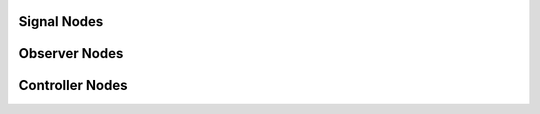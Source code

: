 	   
Signal Nodes
------------

.. graphviz::
   :align: center

   digraph SignalNodes {
       rankdir=LR;
       node [shape=box, style=filled, fontname="Helvetica"];
       graph [splines=ortho, nodesep=1.0, ranksep=1.0];

       // --- Python Group ---
       subgraph cluster_python {
           label = "Python (Offline)";
           style = filled;
           color = green;
           fillcolor = lightgreen;

           signal_class [label="Signal (class)"];
           signal_object [label="signal (object)"];
           signal_dill [label="signal.dill"];

           signal_class -> signal_object [label="instantiates"];
           signal_object -> signal_dill [label="saved to"];
       }

       // --- ROS Group ---
       subgraph cluster_ros {
           label = "ROS 2 Runtime";
           style = filled;
           color = blue;
           fillcolor = lightblue;

           generator_py [label="generate_signal_node.py"];
           signal_node [label="signal_node (rclpy)"];
           input_topic [label="Topic"];
           output_topic [label="Topic"];

           generator_py -> signal_node [label="spawns"];
           signal_node -> input_topic [label="subscribes"];
           signal_node -> output_topic [label="publishes"];
       }

       // --- Cross-link with elbow and label ---
       signal_dill -> generator_py [
           style=dotted,
           arrowhead=normal,
           tailport=s,
           headport=n,
           constraint=false,
       ];
   }

       
Observer Nodes
--------------
.. graphviz::
   :align: center

   digraph ObserverNodes {
       rankdir=LR;
       node [shape=box, style=filled, fontname="Helvetica"];
       graph [splines=ortho, nodesep=1.0, ranksep=1.0];

       // --- Python Group ---
       subgraph cluster_python {
           label = "Python (Offline)";
           style = filled;
           color = green;
           fillcolor = lightgreen;

           observer_class [label="Observer (class)"];
           observer_object [label="observer (object)"];
           observer_dill [label="observer.dill"];

           observer_class -> observer_object [label="instantiates"];
           observer_object -> observer_dill [label="saved to"];
       }

       // --- ROS Group ---
       subgraph cluster_ros {
           label = "ROS 2 Runtime";
           style = filled;
           color = blue;
           fillcolor = lightblue;

           generator_py [label="generate_observer_node.py"];
           observer_node [label="observer_node (rclpy)"];
           input_topic [label="Topic"];
           output_topic [label="Topic"];

           generator_py -> observer_node [label="spawns"];
           observer_node -> input_topic [label="subscribes"];
           observer_node -> output_topic [label="publishes"];
       }

       // --- Cross-link with elbow and label ---
       observer_dill -> generator_py [
           style=dotted,
           arrowhead=normal,
           tailport=s,
           headport=n,
           constraint=false,
       ];
   }


Controller Nodes
----------------
.. graphviz::
   :align: center

   digraph ControllerNodes {
       rankdir=LR;
       node [shape=box, style=filled, fontname="Helvetica"];
       graph [splines=ortho, nodesep=1.0, ranksep=1.0];

       // --- Python Group ---
       subgraph cluster_python {
           label = "Python (Offline)";
           style = filled;
           color = green;
           fillcolor = lightgreen;

           controller_class [label="Controller (class)"];
           controller_object [label="controller (object)"];
           controller_dill [label="controller.dill"];

           controller_class -> controller_object [label="instantiates"];
           controller_object -> controller_dill [label="saved to"];
       }

       // --- ROS Group ---
       subgraph cluster_ros {
           label = "ROS 2 Runtime";
           style = filled;
           color = blue;
           fillcolor = lightblue;

           generator_py [label="generate_controller_node.py"];
           controller_node [label="controller_node (rclpy)"];
           input_topic [label="Topic"];
           output_topic [label="Topic"];

           generator_py -> controller_node [label="spawns"];
           controller_node -> input_topic [label="subscribes"];
           controller_node -> output_topic [label="publishes"];
       }

       // --- Cross-link with elbow and label ---
       controller_dill -> generator_py [
           style=dotted,
           arrowhead=normal,
           tailport=s,
           headport=n,
           constraint=false,
       ];
   }

